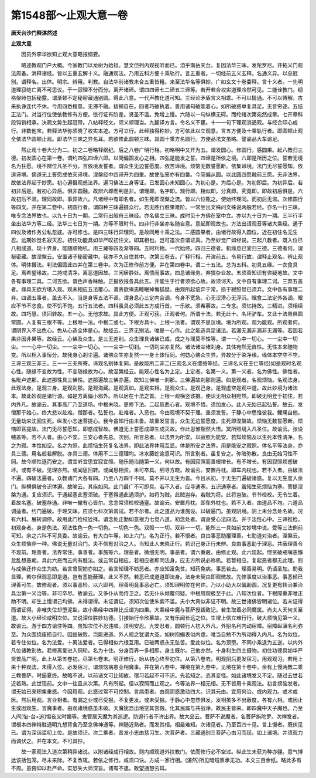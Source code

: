 第1548部～止观大意一卷
==========================

**唐天台沙门释湛然述**

**止观大意**


　　因员外李华欲知止观大意略报纲要。

　　略述教观门户大概。今家教门以龙树为始祖。慧文但列内观视听而已。洎乎南岳天台。复因法华三昧。发陀罗尼。开拓义门观法周备。消释诸经。皆以五重玄解十义。融通观法。乃用五科方便十乘轨行。言五重者。一切经前五义玄释。名通义异。以总冠别。谓释名。出体。明宗。辨用。判教。自法华前诸教未合五重皆粗。来至法华名等俱妙。广如玄文十卷委释。言十义者。一先明道理寂绝亡离不可思议。于一寂理不分而分。离开诸谛。谓四四谛七二谛五三谛等。若开若合权实道理冷然可见。二能诠教门。纲格槃峙包括秘露。谓渐顿不定秘密藏通别圆。得此八意。一代声教化道可知。三经论矛盾言义相乖。不可以情通。不可以博解。古来执诤连代不休。今用四悉檀意。无滞不融。拔掷自在。四者巧破执着。善用诸句破能着心。如所破惑单复具足。无言穷逐。五结正法门。对当行位使依教修有方便。依行证有阶差。贤圣不滥。免增上慢。六随以一句纵横无碍。而纶绪次第宛然成章。七开章科段钩销相承。决疏文势生起冠带。八帖释经文。须义顺理当。九翻译方言。令名义不壅。十一一句下理观消通观。与经合印心成行。非数他宝。若释法华弥须晓了权实本迹。方可立行。此经独得称妙。方可依此以立观意。言五方便及十乘轨行者。即圆顿止观全依法华圆顿止观。即法华三昧之异名耳。若欲修此圆顿三昧。具圆十乘方名圆行。方便品法文虽略。譬谕品大车谕足。

　　然止观十卷大分为二。初之二卷略释纲纪。后之八卷广明行相。初略明中又开为五。谓发圆心。修圆行。感圆果。起八教归三德。初发圆心在第一卷。谓约四弘四谛六即。以简偏圆发心之相。四弘是能发之誓。四谛是所依之境。六即是所历之位。誓若无境名为狂愿。境不辨位凡圣不分。言依境发誓者。谓众生无边誓愿度。依苦谛境。烦恼无数誓愿断。依集谛境。法门无尽誓愿知。依道谛境。佛道无上誓愿成依灭谛境。涅槃经中四谛开为四重。故使弘誓亦有四番。今简偏从圆。以此圆四愿融前三愿。无非法界。故依法界起于妙愿。初心遍摄观惑法界。遍习佛法三身等证。已发圆心未知圆心。为初心是。为后心是。为初即后。为初异后。若初非后是。若初心异后。俱非圆融。故辨六即而判是非。谓理即。名字即。观行即。相似即。分真即。究竟即。即故初后俱是。六故初后不滥。理同故即。事异故六。凡诸经中有即名者。如生死即涅槃之流。皆以六位甄之。使始终理同。而初后无滥。次修圆行等四文。并在第二卷中。初圆行者。谓四种三昧遍摄众行。若无胜行胜果难阶。一常坐出文殊问文殊说两般若经。亦名一行三昧。唯专念法界故也。以九十日为一期。二常行出般舟三昧经。亦名佛立三昧。成时见十方佛在室中立。亦以九十日为一期。三半行半坐出法华方等二经。法华三七日为一期。方等不限时节。四非行非坐亦名随自意。意起即观故也。方法出请观音等诸大乘经。通于四仪及诸作务公私忽遽。亦可修也。是四三昧行异理同。是故同用十乘之法。二感圆果者。由诸行故得入圆位。近在初住名无生忍。远期妙觉名寂灭忍。初住功能具如华严叹初住文。即其相也。岂可造次自谓证真。乃至妙觉广如经说。三起八教者。既入位已八相成道。现十界身。能随顺物机。用三藏等四及渐等四。五时利物。一代始终。四归三德者。机缘息已宜归三德。三德者何。谓秘密藏。故涅槃云。安置诸子秘密藏中。我亦不久自住其中。次第三卷去。广释行相。开演前五。令易行故。谓释止观名。辨止观体。明体摄法。判法偏圆此四并在第三卷中。次为正修作前方便。并在第四卷中。谓二十五法。总为五科。初具五缘。一衣食具足。离希望缘故。二持戒清净。离恶道因故。三闲居静处。离愦闹事故。四息诸缘务。弃猥杂业故。五须善知识有咨疑地故。文中各有事理二具。二诃五欲。谓色声香味触。正报依报各具此五。并能生于行者须欲心故。故须诃灭。文中自有事理二诃。三弃五盖者。缘具无欲方堪入观。观未相应五法覆心。谓贪欲嗔恚睡眠掉悔狐疑。由观所起倍异于常。损于寂照觉已须弃。文中各有事理二弃。四调五事者。盖去不入。当是身等五法不调。谓身息心三定内合调。令身不宽急。心无涩滑心无浮沉。眠食二法定外各调。眠应不节不恣食。使不饥不饱。五行五法者。四科虽具必须此五方成行首。一乐欲。须希慕故。二专念。须忆持故。三精进。须相续故。四巧慧。须回转故。五一心。无他求故。具此方便。正观可获。正观者何。所谓十法。若无此十。名坏驴车。又此十法虽俱圆常圆。人复有三根不等。上根唯一法。中根二或七。下根方具十。上根一法者。谓观不思议境。境为所观。观为能观。所观者何。谓阴界入不出色心。色从心造全体是心。故经云。三界无别法。唯是一心作。此之能造具足诸法。若漏无漏非漏非无漏等。若因若果非因非果等。故经云。心佛及众生。是三无差别。众生理具诸佛已成。成之与理莫不性等。谓一一心中一切心。一一尘中一切尘。一一心中一切尘。一一尘中一切心。一一尘中一切刹。一切刹尘亦复然。诸法诸尘诸刹身。其体宛然无自性。无性本来随物变。所以相入事恒分。故我身心刹尘遍。诸佛众生亦复然一一身土体恒同。何妨心佛众生异。异故分于染净缘。缘体本空空不空。三谛三观三非三。三一一三无所寄。谛观名别体复同。是故能所二非二(三观名义在缨络等经。三谛名义在王仁等经)如是观时名观心性。随缘不变故为性。不变随缘故为心。故涅槃经云。能观心性名为上定。上定者。名第一义。第一义者。名为佛性。佛性者。名毗卢遮那。此遮那性具三佛性。遮那遍故三佛亦遍。故知三佛唯一刹那。三佛遍故刹那则遍。如是观者。名观烦恼。名观法身。此观法身。是观三身。是观刹那。是观海藏。是观真如。是观实相。是观众生。是观己身。是观虚空是观中道。故此妙境为诸法本。故此妙观是诸行源。如是方离偏小邪外。所以居在十法之首。上根一观横竖该摄。便识无相众相宛然。即破无明登于初住。若内外凡。故谕云。其事高广乃至道场。中根未晓。更修下法。二起慈悲心者。观境不悟。须加发心。此人无始已起弘誓。故云。发僧那于始心。终大悲以赴难。僧那者。弘誓也。赴难者。入恶也。今由观境不契于理。重须发誓。于静心中思惟彼我。鲠痛自他。无量劫来沈回生死。纵发小志迷菩提心。我今虽知行由未备。故重发誓言。众生无边誓愿度。生死即涅槃故。烦恼无数誓愿断。烦恼即菩提故。法门无尽誓愿知。即惑成智故。佛道无上誓愿成即生成灭故。作此思惟豁然大悟。冥所照境入凡圣位。故谕云。张设幰盖等。若不入者。由心不安。三安心者先总。次别。所言总者。以法界为所安。以寂照为能安。若知烦恼及以生死本性清净。名之为寂。本性如空。名之为照。此烦恼生死复名法界。即此法界体用互显。体是所安之法界。用是能安之寂照。体名平等法身。亦具三德。用名般若解脱。亦具三德。体用不二三德理均。冰水藤蛇谕意可识。所言别者。虽复安之。弥暗弥散。良由无始习性不同。故今顺性逐而安之。谓宜听宜思宜寂宜照。随乐随治随第一义。何以故。有因寂照而善根增长。有不增长。有因寂照烦惑破坏。或有不破。见理亦然。或闻思回转。或闻思相资。未可卒具。细寻方晓。故谕云。安置丹枕。即车内枕也。若不入者。由破法不遍。四破法遍者。众教诸门大各有四。乃至八万四千不同。莫不并以无生为首。今且从初。于无生门遍破诸惑。复以无生度入余门。纵横俱破令识体遍。故喻云。其疾如风。此门最广不可即具。若不入者。应寻通塞。五识通塞者。虽知生死烦恼为塞。菩提涅槃为通。复应须识。于通起塞此塞须破。于塞得通此通须护。如将为贼。此贼岂存。若贼为将。此将岂破。节节检校。无令生着。着故名塞。破塞存通。非唯一辙有心皆尔。念念常须检校通塞。故谕云。安置丹枕。即车外枕也。若不入者。由道品不均。六道品调适者。约门遍破。于理又昧。应须七科次第调试。若不尔者。此之道品为谁施设。以破遍门。虽观阴境。阴上未分念处名故。况有六科。展转调停。故用此门检校铨择。谓念处正勤如意根力七觉八道。初念处者。谓身受心法四法。并于法性心中。三谛推检。初观身者。身是色法。观法性色一色一切色。一切色一色。双照一一切。双非一一切。能所三一具如前文妙境中说。受等三法例前可知。余之六科不可具委。故谕云。有大白牛等。如上六门。名为正行。若不悟者。良由事恶助覆理善。七助道对治者。涅槃云。众生烦恼非一种。佛说无量对治门。夫不信有对治之人。当知此人未晓正行。若识己身正行未辨。良由事恶助于理恶。共蔽理善令不现前。理善者。法界常住。事善者。事施等六。理恶者。微细无明。事恶者。谓六重蔽。由修止观。此六现起。悭贪破戒嗔恚懈怠乱想愚痴。具此六恶而云内有胜法。或云常自相应。若相应者即同法身。应无方所说必称机。若暂相应。复起恶者都无此理。则与成佛还作众生为妨。若言曾契妨亦如之。若言知理不妨恶者。亦应知富免贫。知药免病。事恶若去。理善易明。仍请圣加。助我显理。若尔但观恶即是道。岂有恶能蔽理。此义不然。若恶已成道道即法身。法身未契由即观微故。先修事度以治事恶。事恶倾已理善可生。故修观者。须以事恶检。以六即判。理善明竟事恶必亡。须知理明位在何许。乃以小助大以偏助圆。况复更有转治兼治具治第一义治等。非可卒尽。故谕云。又多仆从而侍卫之。若无仆从倾覆何疑。中根用观极至于此。八知次位者。下根障重非唯正助不明。却生上慢谓己均佛。未得谓得。未证谓证。须知次位使朱紫不滥。夫小大真似非证不明。故三世诸佛皆明诸位。若未证得而谓证得。非唯失位却堕泥犁。故小乘经中四禅比丘谓为四果。大乘经中魔与菩萨授跋致记。若生取着必同魔属。尚夫人天何关至道。故大小经论咸明次位。又说深位胜妙功德。引接始行令欣慕故。又有乐闻长远之位。生增上信立难行行。破大烦恼见第一义。故谕云。游于四方谕住等四。虽知次位不忍违顺。须明安忍。九安忍者。圆顿行人初入外凡。外招名利内动宿障。宿障纵薄名利弥至。为众围绕废损自行。因兹破败。岂能进道。外人视之犹谓大圣。如树抱蝎表似内虚。唯当自勉不为所动得入内凡。名为似位。若专住似位。名为法爱。十离法爱者。已得相似六根互用。已破两惑永无坠苦。爱此似位。名为顶堕。不同小乘退为五逆。以内外凡位诸教别故。若修离爱进入铜轮。名为十住。分身百界一多相即。身土既尔。己他亦然。十身利生四土摄物。初住功德具如华严贤首品广明。此上从第五卷初。尽第七卷末。明正修行。始从初心终至初住。从第八卷去。明观阴后更发宿习。用观观习。若用上来十种观法。未得入位。必发宿习。谓烦恼病患业相魔事。并在第八卷中。禅境在第九卷中。见境在第十卷中。余有上慢两教二乘三教菩萨。时逼夏终。故略不说。以前诸文可比知故。宿习若起不可不识。先若知之。恣其变怪。如此诸境发又不定。随过去世若近若熟。此世现前。文中一往且从次第。凡有所起。但以寂照而止观之。令等法界一相无相。无不皆用十乘观法。初言烦恼发者。谓无始已来积集重惑。今因用观。此惑过常不可控制。言病患者。由观阴惑激动四大。识其元由。宜用何治。或内观力。或术或医。然后用观。言业相者。有漏之业或已受报。不复更发。或未受报。于静心中忽然俱发。发相虽多不出蔽度。各有六相。或因止生或因观生。言魔事者。由观诸境惑虽未破。天魔犹恐出境空其宫殿。化其民属与共战诤。故民主皆来。即四魔中天子魔也。乃至人间[怡-台+追]惕夜叉时媚等。鬼管属天魔为其巡逻。防遏行者不许出界。故大品云。菩萨不说魔者。名菩萨旃陀罗。次禅发者。谓根本四禅特胜通明九想背舍乃至念佛神通等。禅随近熟者。而发其相。相最难知。次诸见者。乃至百四十见。言上慢者。既伏见已。谓为深诣滥叨上位。是故须识。次二乘者。昔发小志由慈习生。次菩萨者。三藏通别三菩萨心由习而现。如上诸境。并须观力而调伏之。并在本文。不可具抄。

　　故一家观法入道次第稍异诸说。以附诸经成行相故。则内顺观道外扶教门。依而修行必不空过。纵此生未获为种亦疆。意气博达该括包笼。尽未来际。不复改辄。若依之修行。咸须口诀。方成一家行相。(湛然)所见暗短禀承无功。本文三百余纸。略此多有不周。虽俯仰以赴严命。实恐失大师深旨。诸有不逮。敢望通恕云耳。
